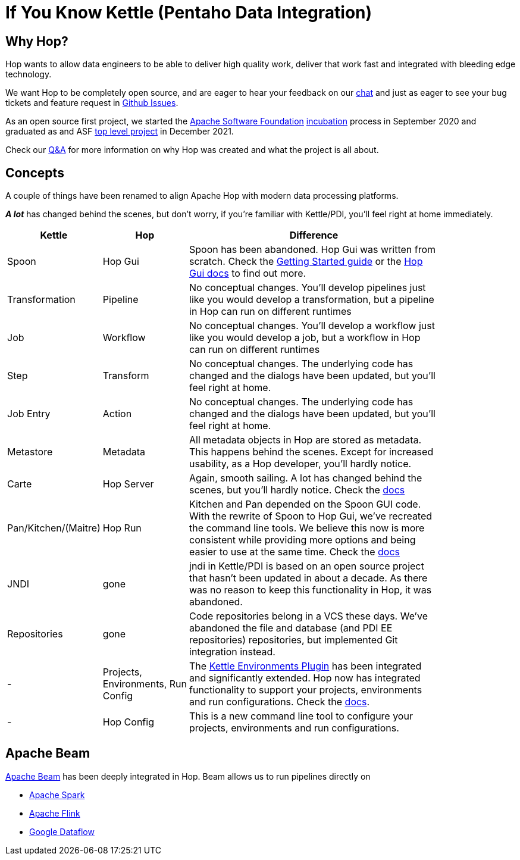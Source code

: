 ////
Licensed to the Apache Software Foundation (ASF) under one
or more contributor license agreements.  See the NOTICE file
distributed with this work for additional information
regarding copyright ownership.  The ASF licenses this file
to you under the Apache License, Version 2.0 (the
"License"); you may not use this file except in compliance
with the License.  You may obtain a copy of the License at
  http://www.apache.org/licenses/LICENSE-2.0
Unless required by applicable law or agreed to in writing,
software distributed under the License is distributed on an
"AS IS" BASIS, WITHOUT WARRANTIES OR CONDITIONS OF ANY
KIND, either express or implied.  See the License for the
specific language governing permissions and limitations
under the License.
////
[[IfYouKnowKettle]]
:imagesdir: ../assets/images
:page-pagination:
:description: Hop wants to allow data engineers to be able to deliver high quality work, deliver that work fast and integrated with bleeding edge technology.

= If You Know Kettle (Pentaho Data Integration)

== Why Hop?

Hop wants to allow data engineers to be able to deliver high quality work, deliver that work fast and integrated with bleeding edge technology.

We want Hop to be completely open source, and are eager to hear your feedback on our https://chat.project-hop.org[chat] and just as eager to see your bug tickets and feature request in https://github.com/apache/hop/issues[Github Issues].

As an open source first project, we started the https://www.apache.org/[Apache Software Foundation] https://incubator.apache.org/[incubation] process in September 2020 and graduated as and ASF https://projects.apache.org/[top level project] in December 2021.

Check our https://hop.apache.org/docs/qa/[Q&A] for more information on why Hop was created and what the project is all about.

== Concepts

A couple of things have been renamed to align Apache Hop with modern data processing platforms.

**_A lot_** has changed behind the scenes, but don't worry, if you're familiar with Kettle/PDI, you'll feel right at home immediately.

[width="85%",cols="20%, 20%, 60%",options="header"]
|===
|Kettle|Hop|Difference
|Spoon|Hop Gui|Spoon has been abandoned.
Hop Gui was written from scratch.
Check the xref:manual::getting-started/index.adoc[Getting Started guide] or the xref:manual::hop-gui/index.adoc[Hop Gui docs] to find out more.
|Transformation|Pipeline|No conceptual changes.
You'll develop pipelines just like you would develop a transformation, but a pipeline in Hop can run on different runtimes
|Job|Workflow|No conceptual changes.
You'll develop a workflow just like you would develop a job, but a workflow in Hop can run on different runtimes
|Step|Transform|No conceptual changes.
The underlying code has changed and the dialogs have been updated, but you'll feel right at home.
|Job Entry|Action|No conceptual changes.
The underlying code has changed and the dialogs have been updated, but you'll feel right at home.
|Metastore|Metadata|All metadata objects in Hop are stored as metadata.
This happens behind the scenes.
Except for increased usability, as a Hop developer, you'll hardly notice.
|Carte|Hop Server|Again, smooth sailing.
A lot has changed behind the scenes, but you'll hardly notice.
Check the xref:manual::hop-server/index.adoc[docs]
|Pan/Kitchen/(Maitre)|Hop Run|Kitchen and Pan depended on the Spoon GUI code.
With the rewrite of Spoon to Hop Gui, we've recreated the command line tools.
We believe this now is more consistent while providing more options and being easier to use at the same time.
Check the xref:manual::hop-run/index.adoc[docs]
|JNDI|gone|jndi in Kettle/PDI is based on an open source project that hasn't been updated in about a decade.
As there was no reason to keep this functionality in Hop, it was abandoned.
|Repositories|gone|Code repositories belong in a VCS these days.
We've abandoned the file and database (and PDI EE repositories) repositories, but implemented Git integration instead.
|-|Projects, Environments, Run Config|The https://github.com/mattcasters/kettle-environment[Kettle Environments Plugin] has been integrated and significantly extended.
Hop now has integrated functionality to support your projects, environments and run configurations.
Check the xref:manual::projects/projects-environments.adoc[docs].
|-|Hop Config|This is a new command line tool to configure your projects, environments and run configurations.
|===

== Apache Beam

https://beam.apache.org[Apache Beam] has been deeply integrated in Hop.
Beam allows us to run pipelines directly on

* https://spark.apache.org[Apache Spark]
* https://flink.apache.org[Apache Flink]
* https://cloud.google.com/dataflow[Google Dataflow]
